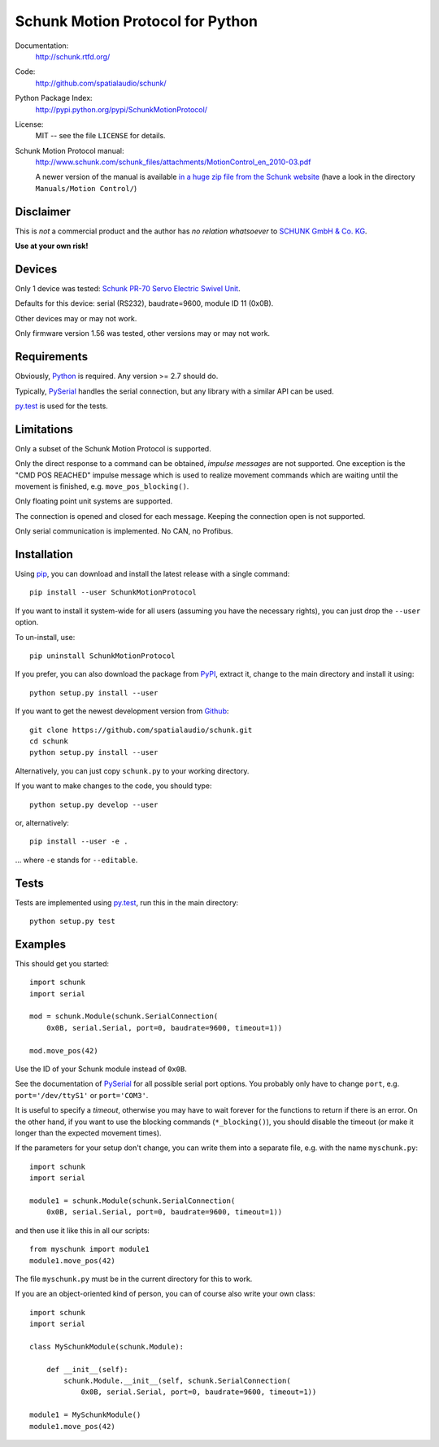 Schunk Motion Protocol for Python
=================================

Documentation:
   http://schunk.rtfd.org/

Code:
   http://github.com/spatialaudio/schunk/

Python Package Index:
   http://pypi.python.org/pypi/SchunkMotionProtocol/

License:
   MIT -- see the file ``LICENSE`` for details.

Schunk Motion Protocol manual:
   http://www.schunk.com/schunk_files/attachments/MotionControl_en_2010-03.pdf

   A newer version of the manual is available `in a huge zip file from the
   Schunk website`__ (have a look in the directory ``Manuals/Motion Control/``)

__ http://www.schunk.com/schunk_files/attachments/MTS_v_1_56_20130904.zip

Disclaimer
----------

This is *not* a commercial product and the author has *no relation whatsoever*
to `SCHUNK GmbH & Co. KG`__.

__ http://schunk.com/

**Use at your own risk!**

Devices
-------

Only 1 device was tested: `Schunk PR-70 Servo Electric Swivel Unit`__.

__ http://tinyurl.com/schunk-pr/

Defaults for this device: serial (RS232), baudrate=9600, module ID 11 (0x0B).

Other devices may or may not work.

Only firmware version 1.56 was tested, other versions may or may not work.

Requirements
------------

Obviously, Python_ is required.  Any version >= 2.7 should do.

Typically, PySerial_ handles the serial connection,
but any library with a similar API can be used.

py.test_ is used for the tests.

.. _Python: http://www.python.org/
.. _PySerial: http://pyserial.sf.net/
.. _py.test: http://pytest.org/

Limitations
-----------

Only a subset of the Schunk Motion Protocol is supported.

Only the direct response to a command can be obtained, *impulse messages* are
not supported.
One exception is the "CMD POS REACHED" impulse message which is used to realize
movement commands which are waiting until the movement is finished, e.g.
``move_pos_blocking()``.

Only floating point unit systems are supported.

The connection is opened and closed for each message.
Keeping the connection open is not supported.

Only serial communication is implemented. No CAN, no Profibus.

Installation
------------

Using `pip <http://www.pip-installer.org/en/latest/installing.html>`_, you can
download and install the latest release with a single command::

   pip install --user SchunkMotionProtocol

If you want to install it system-wide for all users (assuming you have the
necessary rights), you can just drop the ``--user`` option.

To un-install, use::

   pip uninstall SchunkMotionProtocol

If you prefer, you can also download the package from
`PyPI <https://pypi.python.org/pypi/SchunkMotionProtocol/>`_, extract it, change
to the main directory and install it using::

   python setup.py install --user

If you want to get the newest development version from
`Github <http://github.com/spatialaudio/schunk/>`_::

   git clone https://github.com/spatialaudio/schunk.git
   cd schunk
   python setup.py install --user

Alternatively, you can just copy ``schunk.py`` to your working directory.

If you want to make changes to the code, you should type::

   python setup.py develop --user

or, alternatively::

   pip install --user -e .

... where ``-e`` stands for ``--editable``.

Tests
-----

Tests are implemented using py.test_, run this in the main directory::

   python setup.py test

Examples
--------

This should get you started::

   import schunk
   import serial

   mod = schunk.Module(schunk.SerialConnection(
       0x0B, serial.Serial, port=0, baudrate=9600, timeout=1))

   mod.move_pos(42)

Use the ID of your Schunk module instead of ``0x0B``.

See the documentation of PySerial_ for all possible
serial port options.
You probably only have to change ``port``, e.g. ``port='/dev/ttyS1'`` or
``port='COM3'``.

It is useful to specify a *timeout*, otherwise you may have to wait forever for
the functions to return if there is an error.
On the other hand, if you want to use the blocking commands (``*_blocking()``),
you should disable the timeout (or make it longer than the expected movement
times).

If the parameters for your setup don't change, you can write them into a
separate file, e.g. with the name ``myschunk.py``::

   import schunk
   import serial
   
   module1 = schunk.Module(schunk.SerialConnection(
       0x0B, serial.Serial, port=0, baudrate=9600, timeout=1))

and then use it like this in all our scripts::

   from myschunk import module1
   module1.move_pos(42)

The file ``myschunk.py`` must be in the current directory for this to work.

If you are an object-oriented kind of person, you can of course also write your
own class::

   import schunk
   import serial
   
   class MySchunkModule(schunk.Module):

       def __init__(self):
           schunk.Module.__init__(self, schunk.SerialConnection(
               0x0B, serial.Serial, port=0, baudrate=9600, timeout=1))
   
   module1 = MySchunkModule()
   module1.move_pos(42)

.. vim:textwidth=80
